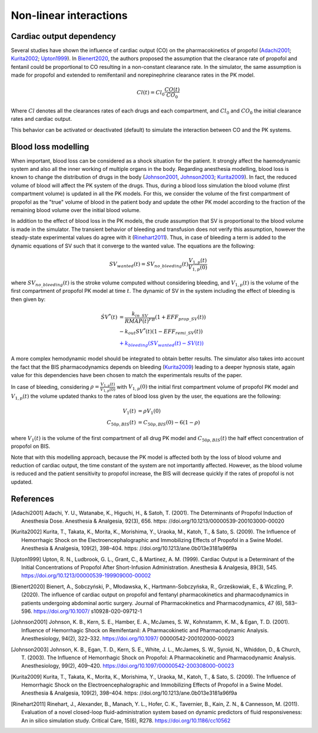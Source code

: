 Non-linear interactions 
=========================
Cardiac output dependency
--------------------------
Several studies have shown the influence of cardiac output (CO) on the pharmacokinetics of propofol (Adachi2001_; Kurita2002_; Upton1999_). In Bienert2020_, the authors proposed the assumption that the clearance rate of propofol and fentanil could be proportional to CO resulting in a non-constant clearance rate. In the simulator, the same assumption is made for propofol and extended to remifentanil and norepinephrine clearance rates in the PK model. 

.. math::
    Cl(t) = Cl_0 \frac{CO(t)}{CO_0}

Where :math:`Cl` denotes all the clearances rates of each drugs and each compartment, and :math:`Cl_0` and :math:`CO_0` the initial clearance rates and cardiac output.

This behavior can be activated or deactivated (default) to simulate the interaction between CO and the PK systems.

Blood loss modelling
----------------------
When important, blood loss can be considered as a shock situation for the patient. It strongly affect the haemodynamic system and also all the inner working of multiple organs in the body. Regarding anesthesia modelling, blood loss is known to change the distribution of drugs in the body (Johnson2001_, Johnson2003_; Kurita2009_). In fact, the reduced volume of blood will affect the PK system of the drugs. Thus, during a blood loss simulation the blood volume (first compartment volume) is updated in all the PK models. For this, we consider the volume of the first compartment of propofol as the "true" volume of blood in the patient body and update the other PK model according to the fraction of the remaining blood volume over the initial blood volume.

In addition to the effect of blood loss in the PK models, the crude assumption that SV is proportional to the blood volume is made in the simulator. The transient behavior of bleeding and transfusion does not verify this assumption, however the steady-state experimental values do agree with it (Rinehart2011_). Thus, in case of bleeding a term is added to the dynamic equations of SV such that it converge to the wanted value. The equations are the following:

.. math::
    SV_{wanted}(t) = SV_{no\_bleeding}(t) \frac{V_{1,p}(t)}{V_{1,p}(0)}

where :math:`SV_{no\_bleeding}(t)` is the stroke volume computed without considering bleeding, and :math:`V_{1,p}(t)` is the volume of the first compartment of propofol PK model at time :math:`t`. The dynamic of SV in the system including the effect of bleeding is then given by:

.. math::
    \begin{align}
    \dot{SV}^*(t) &=  \frac{k_{in\_SV}}{RMAP(t)^{FB}}(1 + EFF_{prop\_SV}(t)) \\
    & - k_{out} SV^*(t) (1 - EFF_{remi\_SV}(t)) \\
    & \textcolor{blue}{ + k_{bleeding}(SV_{wanted}(t)- SV(t))}
    \end{align}

A more complex hemodynamic model should be integrated to obtain better results. The simulator also takes into account the fact that the BIS pharmacodynamics depends on bleeding (Kurita2009_) leading to a deeper hypnosis state, again value for this dependencies have been chosen to match the experimentals results of the paper.

In case of bleeding, considering :math:`\rho = \frac{V_{1,p}(t)}{V_{1,p}(0)}` with :math:`V_{1,p}(0)` the initial first compartment volume of propofol PK model and :math:`V_{1,p}(t)` the volume updated thanks to the rates of blood loss given by the user, the equations are the following:

.. math:: 
    \begin{align}
    V_1(t) &= \rho V_1(0) \\
    C_{50p,BIS}(t) &= C_{50p,BIS}(0) - 6(1-\rho)
    \end{align}


where :math:`V_1(t)` is the volume of the first compartment of all drug PK model and :math:`C_{50p,BIS}(t)` the half effect concentration of propofol on BIS. 

Note that with this modelling approach, because the PK model is affected both by the loss of blood volume and reduction of cardiac output, the time constant of the system are not importantly affected. However, as the blood volume is reduced and the patient sensitivity to propofol increase, the BIS will decrease quickly if the rates of propofol is not updated.

References
----------

.. [Adachi2001] Adachi, Y. U., Watanabe, K., Higuchi, H., & Satoh, T. (2001).
    The Determinants of Propofol Induction of Anesthesia Dose. Anesthesia & Analgesia,
    92(3), 656. https: //doi.org/10.1213/00000539-200103000-00020
.. [Kurita2002] Kurita, T., Takata, K., Morita, K., Morishima, Y., Uraoka, M., Katoh, T., & Sato, S. (2009).
    The Influence of Hemorrhagic Shock on the Electroencephalographic and Immobilizing
    Effects of Propofol in a Swine Model. Anesthesia & Analgesia, 109(2), 398–404.
    https: //doi.org/10.1213/ane.0b013e3181a96f9a
.. [Upton1999] Upton, R. N., Ludbrook, G. L., Grant, C., & Martinez, A. M. (1999).
    Cardiac Output is a Determinant of the Initial Concentrations of Propofol After
    Short-Infusion Administration. Anesthesia & Analgesia, 89(3), 545.
    https://doi.org/10.1213/00000539-199909000-00002
.. [Bienert2020] Bienert, A., Sobczyński, P., Młodawska, K., Hartmann-Sobczyńska,
    R., Grześkowiak, E., & Wiczling, P. (2020). The influence of cardiac output
    on propofol and fentanyl pharmacokinetics and pharmacodynamics in patients
    undergoing abdominal aortic surgery. Journal of Pharmacokinetics and Pharmacodynamics,
    47 (6), 583–596. https://doi.org/10.1007/ s10928-020-09712-1
.. [Johnson2001] Johnson, K. B., Kern, S. E., Hamber, E. A., McJames, S. W., Kohnstamm,
    K. M., & Egan, T. D. (2001). Influence of Hemorrhagic Shock on Remifentanil:
    A Pharmacokinetic and Pharmacodynamic Analysis. Anesthesiology, 94(2), 322–332.
    https://doi.org/10.1097/ 00000542-200102000-00023
.. [Johnson2003] Johnson, K. B., Egan, T. D., Kern, S. E., White, J. L., McJames, S. W., Syroid,
    N., Whiddon, D., & Church, T. (2003). The Influence of Hemorrhagic Shock on Propofol:
    A Pharmacokinetic and Pharmacodynamic Analysis. Anesthesiology, 99(2), 409–420.
    https://doi.org/10.1097/00000542-200308000-00023
.. [Kurita2009] Kurita, T., Takata, K., Morita, K., Morishima, Y., Uraoka, M., Katoh,
    T., & Sato, S. (2009). The Influence of Hemorrhagic Shock on the
    Electroencephalographic and Immobilizing Effects of Propofol in a Swine Model.
    Anesthesia & Analgesia, 109(2), 398–404. https: //doi.org/10.1213/ane.0b013e3181a96f9a
.. [Rinehart2011] Rinehart, J., Alexander, B., Manach, Y. L., Hofer, C. K., Tavernier,
    B., Kain, Z. N., & Cannesson, M. (2011). Evaluation of a novel closed-loop
    fluid-administration system based on dynamic predictors of fluid responsiveness:
    An in silico simulation study. Critical Care, 15(6), R278. https://doi.org/10.1186/cc10562